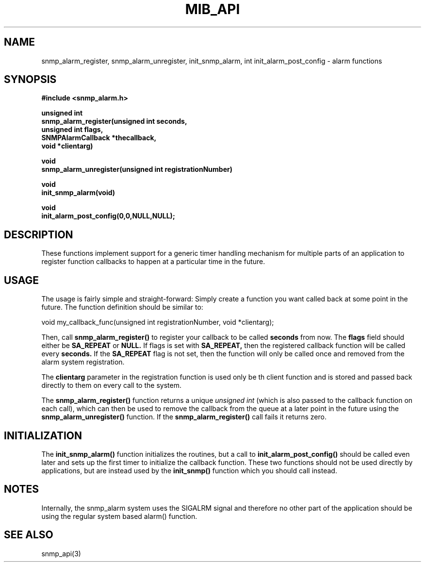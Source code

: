 .TH MIB_API 3 "26 Jan 2000"
.UC 5
.SH NAME
snmp_alarm_register, snmp_alarm_unregister, init_snmp_alarm, int init_alarm_post_config - alarm functions
.SH SYNOPSIS
.B #include <snmp_alarm.h>
.PP
.B "  unsigned int"
.br
.B "  snmp_alarm_register(unsigned int seconds,"
.br
.B "                      unsigned int flags,"
.br
.B "                      SNMPAlarmCallback *thecallback,"
.br
.B "                      void *clientarg)"
.PP
.B "  void
.br
.B "  snmp_alarm_unregister(unsigned int registrationNumber)"
.PP
.B "  void
.br
.B "  init_snmp_alarm(void)"
.PP
.B "  void"
.br
.B "  init_alarm_post_config(0,0,NULL,NULL);"
.PP
.SH DESCRIPTION
.PP
These functions implement support for a generic timer handling
mechanism for multiple parts of an application to register function
callbacks to happen at a particular time in the future.
.SH USAGE
.PP
The usage is fairly simple and straight-forward:  Simply create a
function you want called back at some point in the future.  The
function definition should be similar to:
.PP
.nf
void my_callback_func(unsigned int registrationNumber, void *clientarg);
.fi
.PP
Then, call
.B snmp_alarm_register()
to register your callback to be called
.B seconds
from now.  The
.B flags
field should either be 
.B SA_REPEAT
or
.B NULL.
If flags is set with
.B SA_REPEAT,
then the registered callback function will be called every
.B seconds.
If the
.B SA_REPEAT
flag is not set, then the function will only be called once and
removed from the alarm system registration.
.PP
The
.B clientarg
parameter in the registration function is used only be
th client function and is stored and passed back directly to them on
every call to the system.
.PP
The 
.B snmp_alarm_register()
function returns a unique
.I "unsigned int"
(which is also passed to the callback function on each call), which
can then be used to remove the callback from the queue at a later
point in the future using the
.B snmp_alarm_unregister()
function. If the
.B snmp_alarm_register()
call fails it returns zero.
.SH INITIALIZATION
The
.B init_snmp_alarm()
function initializes the routines, but a call to
.B init_alarm_post_config()
should be called even later and sets up the
first timer to initialize the callback function.  These two functions
should not be used directly by applications, but are instead used by the
.B init_snmp()
function which you should call instead.
.SH "NOTES"
Internally, the snmp_alarm system uses the SIGALRM signal and
therefore no other part of the application should be using the regular 
system based alarm() function.
.SH "SEE ALSO"
snmp_api(3)
.\" Local Variables:
.\"  mode: nroff
.\" End:
